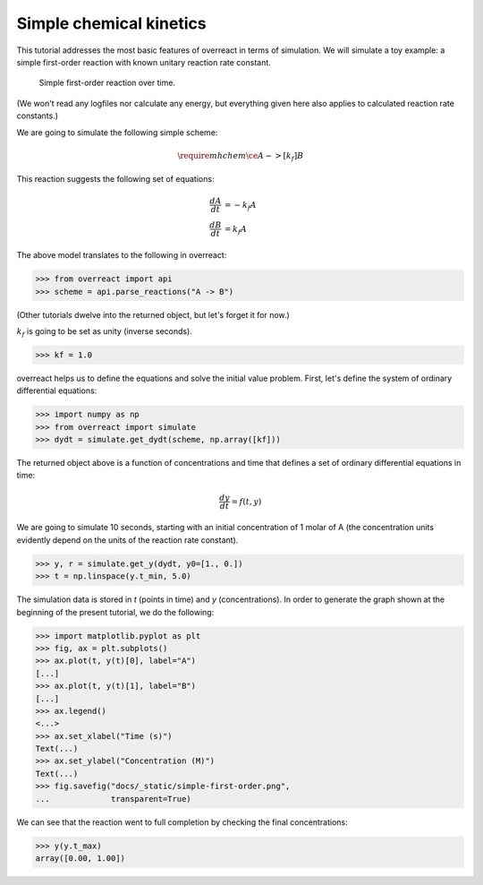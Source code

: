 Simple chemical kinetics
========================

This tutorial addresses the most basic features of overreact in terms of
simulation. We will simulate a toy example: a simple first-order reaction with
known unitary reaction rate constant.

.. figure:: ../../_static/simple-first-order.png

   Simple first-order reaction over time.

(We won't read any logfiles nor calculate any energy, but everything given here
also applies to calculated reaction rate constants.)

We are going to simulate the following simple scheme:

.. math::

   \require{mhchem}
   \ce{A ->[k_f] B}

This reaction suggests the following set of equations:

.. math::

   \begin{align*}
     \frac{dA}{dt} &= -k_f A\\
     \frac{dB}{dt} &=  k_f A
   \end{align*}

The above model translates to the following in overreact:

>>> from overreact import api
>>> scheme = api.parse_reactions("A -> B")

(Other tutorials dwelve into the returned object, but let's forget it for now.)

:math:`k_f` is going to be set as unity (inverse seconds).

>>> kf = 1.0

overreact helps us to define the equations and solve the initial value problem.
First, let's define the system of ordinary differential equations:

>>> import numpy as np
>>> from overreact import simulate
>>> dydt = simulate.get_dydt(scheme, np.array([kf]))

The returned object above is a function of concentrations and time that defines
a set of ordinary differential equations in time:

.. math::

   \frac{dy}{dt} = f(t, y)

We are going to simulate 10 seconds, starting with an initial concentration of
1 molar of A (the concentration units evidently depend on the units of the
reaction rate constant).

>>> y, r = simulate.get_y(dydt, y0=[1., 0.])
>>> t = np.linspace(y.t_min, 5.0)

The simulation data is stored in `t` (points in time) and `y` (concentrations).
In order to generate the graph shown at the beginning of the present tutorial,
we do the following:

>>> import matplotlib.pyplot as plt
>>> fig, ax = plt.subplots()
>>> ax.plot(t, y(t)[0], label="A")
[...]
>>> ax.plot(t, y(t)[1], label="B")
[...]
>>> ax.legend()
<...>
>>> ax.set_xlabel("Time (s)")
Text(...)
>>> ax.set_ylabel("Concentration (M)")
Text(...)
>>> fig.savefig("docs/_static/simple-first-order.png",
...             transparent=True)

We can see that the reaction went to full completion by checking the final
concentrations:

>>> y(y.t_max)
array([0.00, 1.00])
